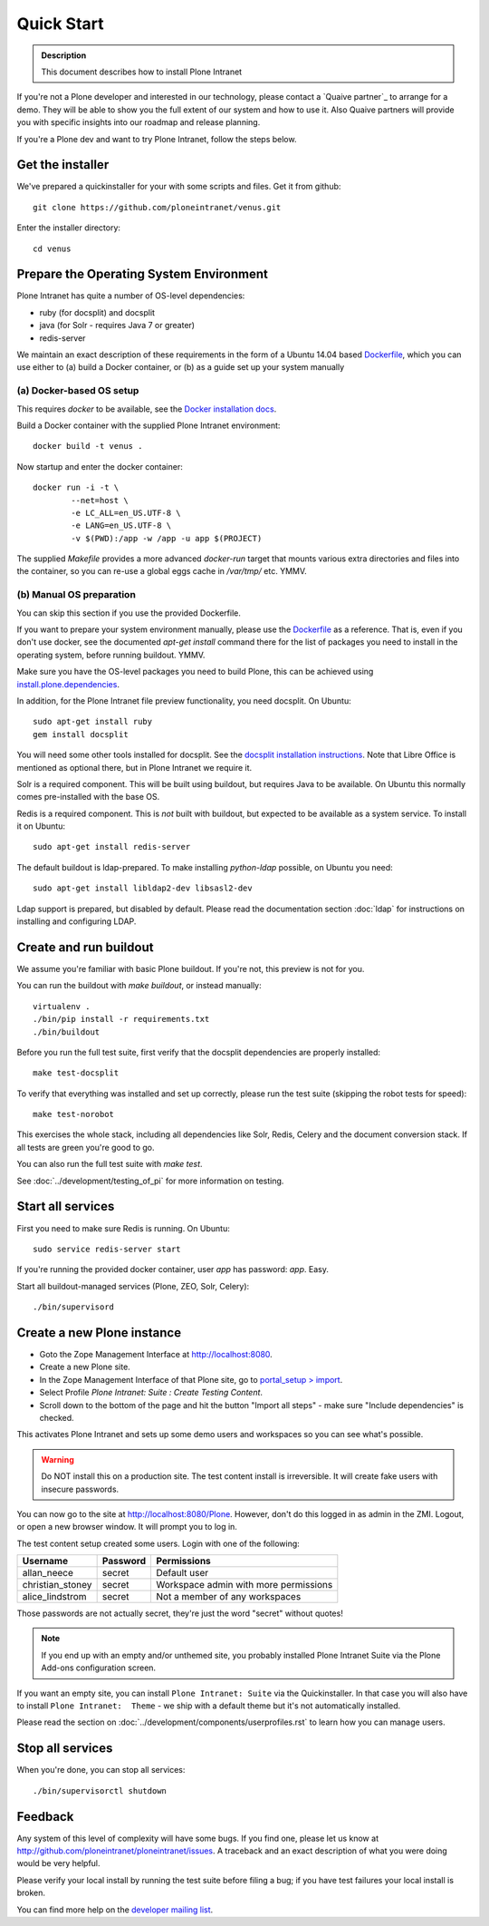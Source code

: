 ===========
Quick Start
===========

.. admonition:: Description

    This document describes how to install Plone Intranet

If you're not a Plone developer and interested in our technology, please contact a
`Quaive partner`_ to arrange for a demo. They will be able to show you 
the full extent of our system and how to use it.
Also Quaive partners will provide you with specific insights into our roadmap and release planning.

If you're a Plone dev and want to try Plone Intranet, follow the steps below.

Get the installer
-----------------

We've prepared a quickinstaller for your with some scripts and files.
Get it from github::

  git clone https://github.com/ploneintranet/venus.git

Enter the installer directory::
  
  cd venus


Prepare the Operating System Environment
----------------------------------------

Plone Intranet has quite a number of OS-level dependencies:

- ruby (for docsplit) and docsplit
- java (for Solr - requires Java 7 or greater)
- redis-server

We maintain an exact description of these requirements in the form of a Ubuntu 14.04
based Dockerfile_, which you can use either to 
(a) build a Docker container, or 
(b) as a guide set up your system manually


(a) Docker-based OS setup
~~~~~~~~~~~~~~~~~~~~~~~~~

This requires `docker` to be available, see the `Docker installation docs`_.

Build a Docker container with the supplied Plone Intranet environment::

  docker build -t venus .

Now startup and enter the docker container::

  docker run -i -t \
          --net=host \
          -e LC_ALL=en_US.UTF-8 \
          -e LANG=en_US.UTF-8 \
          -v $(PWD):/app -w /app -u app $(PROJECT)

The supplied `Makefile` provides a more advanced `docker-run` target
that mounts various extra directories and files into the container,
so you can re-use a global eggs cache in `/var/tmp/` etc. YMMV.


(b) Manual OS preparation
~~~~~~~~~~~~~~~~~~~~~~~~~

You can skip this section if you use the provided Dockerfile.

If you want to prepare your system environment manually, please use the Dockerfile_ as a reference.
That is, even if you don't use docker, see the documented `apt-get install` command there
for the list of packages you need to install in the operating system, before running buildout. YMMV.

Make sure you have the OS-level packages you need to build Plone, this can be
achieved using `install.plone.dependencies`_.

In addition, for the Plone Intranet file preview functionality, you need docsplit.
On Ubuntu::

    sudo apt-get install ruby
    gem install docsplit

You will need some other tools installed for docsplit.  See the
`docsplit installation instructions`_.  Note that Libre Office is
mentioned as optional there, but in Plone Intranet we require it.

Solr is a required component. This will be built using buildout, but requires Java to be available.
On Ubuntu this normally comes pre-installed with the base OS.

Redis is a required component. This is *not* built with buildout, but expected to be available as a system service.
To install it on Ubuntu::

    sudo apt-get install redis-server

The default buildout is ldap-prepared. To make installing `python-ldap` possible, on Ubuntu you need::

    sudo apt-get install libldap2-dev libsasl2-dev

Ldap support is prepared, but disabled by default.
Please read the documentation section :doc:`ldap`
for instructions on installing and configuring LDAP.

Create and run buildout
-----------------------

We assume you're familiar with basic Plone buildout.
If you're not, this preview is not for you.

You can run the buildout with `make buildout`, or instead manually::

  virtualenv .
  ./bin/pip install -r requirements.txt
  ./bin/buildout

Before you run the full test suite, first verify that the docsplit dependencies are properly installed::

  make test-docsplit

To verify that everything was installed and set up correctly, please run the test suite (skipping the robot tests for speed)::

  make test-norobot

This exercises the whole stack, including all dependencies like Solr, Redis, Celery and the document conversion stack. If all tests are green you're good to go.

You can also run the full test suite with `make test`.

See :doc:`../development/testing_of_pi` for more information on testing.


Start all services
------------------

First you need to make sure Redis is running. On Ubuntu::

  sudo service redis-server start

If you're running the provided docker container, user `app` has password: `app`. Easy.

Start all buildout-managed services (Plone, ZEO, Solr, Celery)::

  ./bin/supervisord


Create a new Plone instance
---------------------------

- Goto the Zope Management Interface at http://localhost:8080.
- Create a new Plone site.
- In the Zope Management Interface of that Plone site, go to `portal_setup > import`_.
- Select Profile `Plone Intranet: Suite : Create Testing Content`.
- Scroll down to the bottom of the page and hit the button "Import all steps" - make sure "Include dependencies" is checked.

This activates Plone Intranet and sets up some demo users and workspaces so you can see what's possible.

.. warning::

   Do NOT install this on a production site. The test content install is irreversible.
   It will create fake users with insecure passwords.

You can now go to the site at http://localhost:8080/Plone.
However, don't do this logged in as admin in the ZMI.
Logout, or open a new browser window.
It will prompt you to log in. 

The test content setup created some users. Login with one of the following:

================  ================  =====================================
Username          Password          Permissions
================  ================  =====================================
allan_neece       secret            Default user
christian_stoney  secret            Workspace admin with more permissions
alice_lindstrom   secret            Not a member of any workspaces
================  ================  =====================================

Those passwords are not actually secret, they're just the word "secret" without quotes!

.. note::

   If you end up with an empty and/or unthemed site, you probably installed Plone Intranet Suite via the Plone Add-ons configuration screen.

If you want an empty site, you can install ``Plone Intranet: Suite`` via the Quickinstaller. In that case you will also have to install ``Plone Intranet:  Theme`` - we ship with a default theme but it's not automatically installed.

Please read the section on :doc:`../development/components/userprofiles.rst`
to learn how you can manage users.


Stop all services
-----------------

When you're done, you can stop all services::

  ./bin/supervisorctl shutdown


Feedback
--------

Any system of this level of complexity will have some bugs.
If you find one, please let us know at http://github.com/ploneintranet/ploneintranet/issues.
A traceback and an exact description of what you were doing would be very helpful.

Please verify your local install by running the test suite before filing a bug;
if you have test failures your local install is broken.

You can find more help on the `developer mailing list`_.

.. _Plone Intranet Consortium: http://ploneintranet.com
.. _Dockerfile: https://github.com/quaive/ploneintranet-docker-base/blob/master/Dockerfile
.. _Docker installation docs: https://docs.docker.com/installation/
.. _docsplit installation instructions: https://documentcloud.github.io/docsplit/
.. _install.plone.dependencies: https://github.com/collective/install.plone.dependencies
.. _portal_setup > import: http://localhost:8080/Plone/portal_setup/manage_importSteps
.. _developer mailing list: https://groups.io/g/ploneintranet-dev
